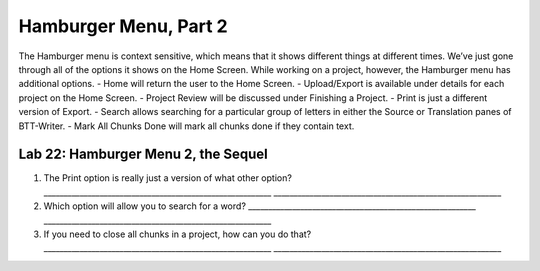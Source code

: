 Hamburger Menu, Part 2
----------------------

The Hamburger menu is context sensitive, which means that it shows
different things at different times. We’ve just gone through all of the
options it shows on the Home Screen. While working on a project,
however, the Hamburger menu has additional options. - Home will return
the user to the Home Screen. - Upload/Export is available under details
for each project on the Home Screen. - Project Review will be discussed
under Finishing a Project. - Print is just a different version of
Export. - Search allows searching for a particular group of letters in
either the Source or Translation panes of BTT-Writer. - Mark All Chunks
Done will mark all chunks done if they contain text.

Lab 22: Hamburger Menu 2, the Sequel
''''''''''''''''''''''''''''''''''''

1. The Print option is really just a version of what other option?
   \________________________________________________________\_
   \________________________________________________________\_
2. Which option will allow you to search for a word?
   \________________________________________________________\_
   \________________________________________________________\_
3. If you need to close all chunks in a project, how can you do that?
   \________________________________________________________\_
   \________________________________________________________\_
